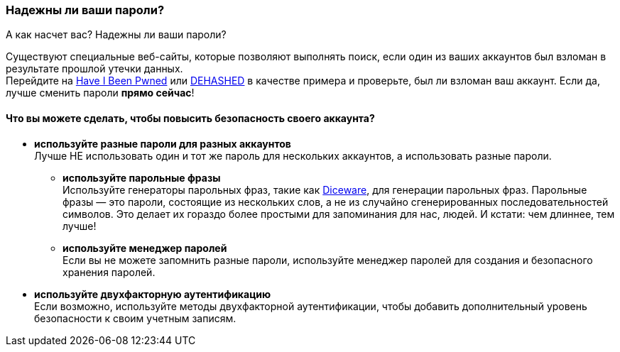 === Надежны ли ваши пароли?

А как насчет вас? Надежны ли ваши пароли?

Существуют специальные веб-сайты, которые позволяют выполнять поиск, если один из ваших аккаунтов был взломан в результате прошлой утечки данных. +
Перейдите на https://haveibeenpwned.com/Passwords[Have I Been Pwned] или https://www.dehashed.com/[DEHASHED] в качестве примера и проверьте, был ли взломан ваш аккаунт.
Если да, лучше сменить пароли *прямо сейчас*!

==== Что вы можете сделать, чтобы повысить безопасность своего аккаунта?
- *используйте разные пароли для разных аккаунтов* +
Лучше НЕ использовать один и тот же пароль для нескольких аккаунтов, а использовать разные пароли.
* *используйте парольные фразы* +
Используйте генераторы парольных фраз, такие как https://www.rempe.us/diceware/#eff[Diceware], для генерации парольных фраз.
Парольные фразы — это пароли, состоящие из нескольких слов, а не из случайно сгенерированных последовательностей символов.
Это делает их гораздо более простыми для запоминания для нас, людей. И кстати: чем длиннее, тем лучше!
* *используйте менеджер паролей* +
Если вы не можете запомнить разные пароли, используйте менеджер паролей для создания и безопасного хранения паролей.
- *используйте двухфакторную аутентификацию* +
Если возможно, используйте методы двухфакторной аутентификации, чтобы добавить дополнительный уровень безопасности к своим учетным записям.
